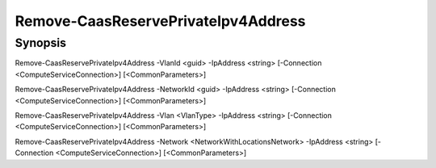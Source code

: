 ﻿Remove-CaasReservePrivateIpv4Address
===================

Synopsis
--------


Remove-CaasReservePrivateIpv4Address -VlanId <guid> -IpAddress <string> [-Connection <ComputeServiceConnection>] [<CommonParameters>]

Remove-CaasReservePrivateIpv4Address -NetworkId <guid> -IpAddress <string> [-Connection <ComputeServiceConnection>] [<CommonParameters>]

Remove-CaasReservePrivateIpv4Address -Vlan <VlanType> -IpAddress <string> [-Connection <ComputeServiceConnection>] [<CommonParameters>]

Remove-CaasReservePrivateIpv4Address -Network <NetworkWithLocationsNetwork> -IpAddress <string> [-Connection <ComputeServiceConnection>] [<CommonParameters>]


